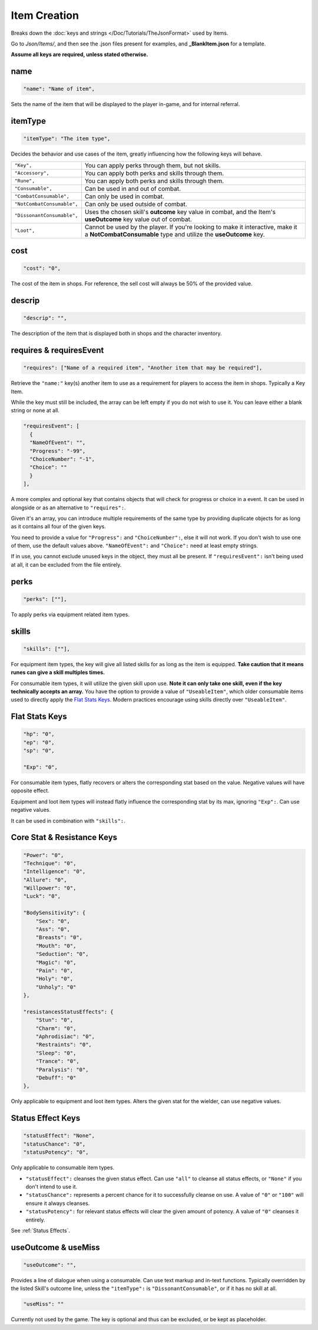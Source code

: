 .. _Items:

**Item Creation**
==================

Breaks down the :doc:`keys and strings </Doc/Tutorials/TheJsonFormat>` used by Items.

Go to *Json/Items/*, and then see the .json files present for examples, and **_BlankItem.json** for a template.

**Assume all keys are required, unless stated otherwise.**

**name**
---------

.. code-block:: javascript

  "name": "Name of item",

Sets the name of the item that will be displayed to the player in-game, and for internal referral.

**itemType**
-------------

.. code-block:: javascript

  "itemType": "The item type",

Decides the behavior and use cases of the item, greatly influencing how the following keys will behave.

.. list-table::
  :widths: 1 5

  * - ``"Key",``
    - You can apply perks through them, but not skills.
  * - ``"Accessory",``
    - You can apply both perks and skills through them.
  * - ``"Rune",``
    - You can apply both perks and skills through them.
  * - ``"Consumable",``
    - Can be used in and out of combat.
  * - ``"CombatConsumable",``
    - Can only be used in combat.
  * - ``"NotCombatConsumable",``
    - Can only be used outside of combat.
  * - ``"DissonantConsumable",``
    - Uses the chosen skill's **outcome** key value in combat, and the Item's **useOutcome** key value out of combat.
  * - ``"Loot",``
    - Cannot be used by the player. If you're looking to make it interactive, make it a **NotCombatConsumable** type and utilize the **useOutcome** key.

**cost**
---------

.. code-block:: javascript

  "cost": "0",

The cost of the item in shops. For reference, the sell cost will always be 50% of the provided value.

**descrip**
------------

.. code-block:: javascript

  "descrip": "",

The description of the item that is displayed both in shops and the character inventory.

**requires & requiresEvent**
-----------------------------

.. code-block:: javascript

  "requires": ["Name of a required item", "Another item that may be required"],

Retrieve the ``"name:"`` key(s) another item to use as a requirement for players to access the item in shops. Typically a Key Item.

While the key must still be included, the array can be left empty if you do not wish to use it. You can leave either a blank string or none at all.

.. code-block:: javascript

  "requiresEvent": [
    {
    "NameOfEvent": "",
    "Progress": "-99",
    "ChoiceNumber": "-1",
    "Choice": ""
    }
  ],

A more complex and optional key that contains objects that will check for progress or choice in a event. It can be used in alongside or as an alternative to ``"requires":``.

Given it's an array, you can introduce multiple requirements of the same type by providing duplicate objects for as long as it contains all four of the given keys.

You need to provide a value for ``"Progress":`` and ``"ChoiceNumber":``, else it will not work. If you don't wish to use one of them, use the default values above.
``"NameOfEvent":`` and ``"Choice":`` need at least empty strings.

If in use, you cannot exclude unused keys in the object, they must all be present.
If ``"requiresEvent":`` isn't being used at all, it can be excluded from the file entirely.

**perks**
----------

.. code-block:: javascript

  "perks": [""],

To apply perks via equipment related item types.

**skills**
-----------

.. code-block:: javascript

  "skills": [""],

For equipment item types, the key will give all listed skills for as long as the item is equipped.
**Take caution that it means runes can give a skill multiples times.**

For consumable item types, it will utilize the given skill upon use. **Note it can only take one skill, even if the key technically accepts an array.**
You have the option to provide a value of ``"UseableItem"``, which older consumable items used to directly apply the `Flat Stats Keys`_. Modern practices encourage using skills directly over ``"UseableItem"``.

**Flat Stats Keys**
--------------------

.. code-block:: javascript

  "hp": "0",
  "ep": "0",
  "sp": "0",

  "Exp": "0",

For consumable item types, flatly recovers or alters the corresponding stat based on the value. Negative values will have opposite effect.

Equipment and loot item types will instead flatly influence the corresponding stat by its max, ignoring ``"Exp":``.  Can use negative values.

It can be used in combination with ``"skills":``.

**Core Stat & Resistance Keys**
--------------------------------

.. code-block:: javascript

  "Power": "0",
  "Technique": "0",
  "Intelligence": "0",
  "Allure": "0",
  "Willpower": "0",
  "Luck": "0",

  "BodySensitivity": {
      "Sex": "0",
      "Ass": "0",
      "Breasts": "0",
      "Mouth": "0",
      "Seduction": "0",
      "Magic": "0",
      "Pain": "0",
      "Holy": "0",
      "Unholy": "0"
  },

  "resistancesStatusEffects": {
      "Stun": "0",
      "Charm": "0",
      "Aphrodisiac": "0",
      "Restraints": "0",
      "Sleep": "0",
      "Trance": "0",
      "Paralysis": "0",
      "Debuff": "0"
  },

Only applicable to equipment and loot item types. Alters the given stat for the wielder, can use negative values.

**Status Effect Keys**
-----------------------

.. code-block:: javascript

  "statusEffect": "None",
  "statusChance": "0",
  "statusPotency": "0",

Only applicable to consumable item types.

* ``"statusEffect":`` cleanses the given status effect. Can use ``"all"`` to cleanse all status effects, or ``"None"`` if you don't intend to use it.
* ``"statusChance":`` represents a percent chance for it to successfully cleanse on use. A value of ``"0"`` or ``"100"`` will ensure it always cleanses.
* ``"statusPotency":`` for relevant status effects will clear the given amount of potency. A value of ``"0"`` cleanses it entirely.

See :ref:`Status Effects`.

**useOutcome & useMiss**
-------------------------

.. code-block:: javascript

  "useOutcome": "",

Provides a line of dialogue when using a consumable. Can use text markup and in-text functions.
Typically overridden by the listed Skill's outcome line, unless the ``"itemType":`` is ``"DissonantConsumable"``, or if it has no skill at all.


.. code-block:: javascript

  "useMiss": ""

Currently not used by the game. The key is optional and thus can be excluded, or be kept as placeholder.
